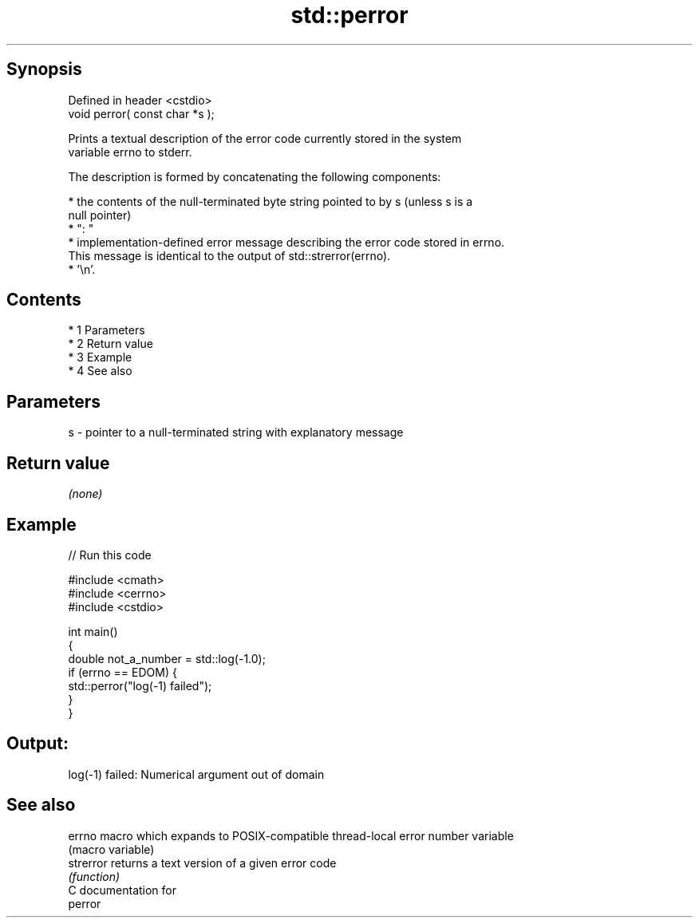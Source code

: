 .TH std::perror 3 "Apr 19 2014" "1.0.0" "C++ Standard Libary"
.SH Synopsis
   Defined in header <cstdio>
   void perror( const char *s );

   Prints a textual description of the error code currently stored in the system
   variable errno to stderr.

   The description is formed by concatenating the following components:

     * the contents of the null-terminated byte string pointed to by s (unless s is a
       null pointer)
     * ": "
     * implementation-defined error message describing the error code stored in errno.
       This message is identical to the output of std::strerror(errno).
     * '\\n'.

.SH Contents

     * 1 Parameters
     * 2 Return value
     * 3 Example
     * 4 See also

.SH Parameters

   s - pointer to a null-terminated string with explanatory message

.SH Return value

   \fI(none)\fP

.SH Example

   
// Run this code

 #include <cmath>
 #include <cerrno>
 #include <cstdio>

 int main()
 {
     double not_a_number = std::log(-1.0);
     if (errno == EDOM) {
         std::perror("log(-1) failed");
     }
 }

.SH Output:

 log(-1) failed: Numerical argument out of domain

.SH See also

   errno    macro which expands to POSIX-compatible thread-local error number variable
            (macro variable)
   strerror returns a text version of a given error code
            \fI(function)\fP
   C documentation for
   perror
